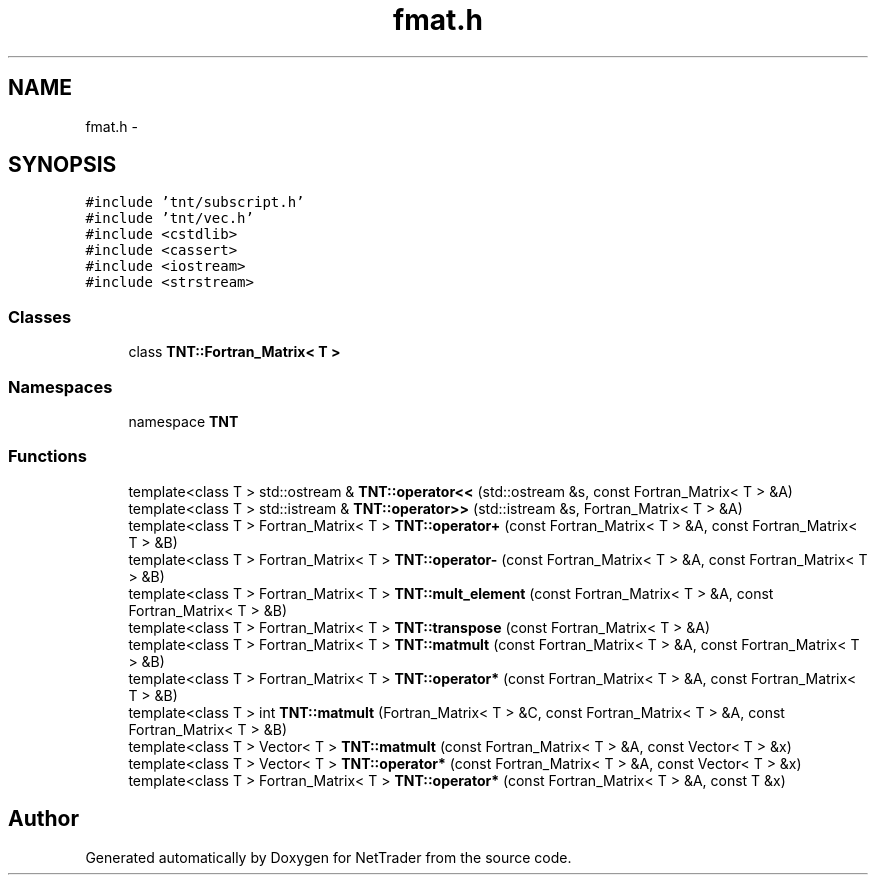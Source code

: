 .TH "fmat.h" 3 "Wed Nov 17 2010" "Version 0.5" "NetTrader" \" -*- nroff -*-
.ad l
.nh
.SH NAME
fmat.h \- 
.SH SYNOPSIS
.br
.PP
\fC#include 'tnt/subscript.h'\fP
.br
\fC#include 'tnt/vec.h'\fP
.br
\fC#include <cstdlib>\fP
.br
\fC#include <cassert>\fP
.br
\fC#include <iostream>\fP
.br
\fC#include <strstream>\fP
.br

.SS "Classes"

.in +1c
.ti -1c
.RI "class \fBTNT::Fortran_Matrix< T >\fP"
.br
.in -1c
.SS "Namespaces"

.in +1c
.ti -1c
.RI "namespace \fBTNT\fP"
.br
.in -1c
.SS "Functions"

.in +1c
.ti -1c
.RI "template<class T > std::ostream & \fBTNT::operator<<\fP (std::ostream &s, const Fortran_Matrix< T > &A)"
.br
.ti -1c
.RI "template<class T > std::istream & \fBTNT::operator>>\fP (std::istream &s, Fortran_Matrix< T > &A)"
.br
.ti -1c
.RI "template<class T > Fortran_Matrix< T > \fBTNT::operator+\fP (const Fortran_Matrix< T > &A, const Fortran_Matrix< T > &B)"
.br
.ti -1c
.RI "template<class T > Fortran_Matrix< T > \fBTNT::operator-\fP (const Fortran_Matrix< T > &A, const Fortran_Matrix< T > &B)"
.br
.ti -1c
.RI "template<class T > Fortran_Matrix< T > \fBTNT::mult_element\fP (const Fortran_Matrix< T > &A, const Fortran_Matrix< T > &B)"
.br
.ti -1c
.RI "template<class T > Fortran_Matrix< T > \fBTNT::transpose\fP (const Fortran_Matrix< T > &A)"
.br
.ti -1c
.RI "template<class T > Fortran_Matrix< T > \fBTNT::matmult\fP (const Fortran_Matrix< T > &A, const Fortran_Matrix< T > &B)"
.br
.ti -1c
.RI "template<class T > Fortran_Matrix< T > \fBTNT::operator*\fP (const Fortran_Matrix< T > &A, const Fortran_Matrix< T > &B)"
.br
.ti -1c
.RI "template<class T > int \fBTNT::matmult\fP (Fortran_Matrix< T > &C, const Fortran_Matrix< T > &A, const Fortran_Matrix< T > &B)"
.br
.ti -1c
.RI "template<class T > Vector< T > \fBTNT::matmult\fP (const Fortran_Matrix< T > &A, const Vector< T > &x)"
.br
.ti -1c
.RI "template<class T > Vector< T > \fBTNT::operator*\fP (const Fortran_Matrix< T > &A, const Vector< T > &x)"
.br
.ti -1c
.RI "template<class T > Fortran_Matrix< T > \fBTNT::operator*\fP (const Fortran_Matrix< T > &A, const T &x)"
.br
.in -1c
.SH "Author"
.PP 
Generated automatically by Doxygen for NetTrader from the source code.
